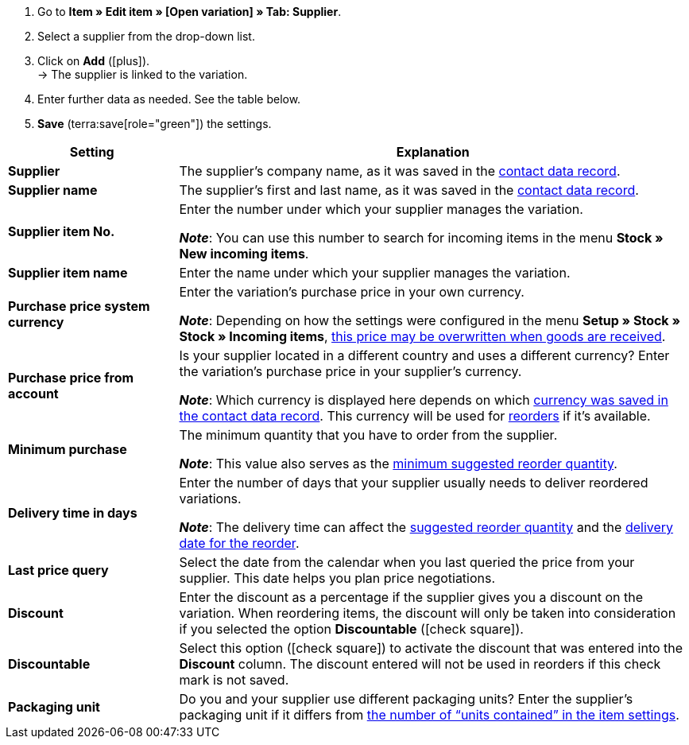 
. Go to *Item » Edit item » [Open variation] » Tab: Supplier*.
. Select a supplier from the drop-down list.
. Click on *Add* (icon:plus[role="green"]). +
→ The supplier is linked to the variation.
. Enter further data as needed. See the table below.
. *Save* (terra:save[role="green"]) the settings.

[cols="1s,3a"]
|===
|Setting |Explanation

| Supplier
|The supplier’s company name, as it was saved in the xref:crm:edit-contact.adoc#details-individual-areas[contact data record].

| Supplier name
|The supplier’s first and last name, as it was saved in the xref:crm:edit-contact.adoc#details-individual-areas[contact data record].

| Supplier item No.
|Enter the number under which your supplier manages the variation.

*_Note_*: You can use this number to search for incoming items in the menu *Stock » New incoming items*.

| Supplier item name
|Enter the name under which your supplier manages the variation.

| Purchase price system currency
|Enter the variation’s purchase price in your own currency.

*_Note_*: Depending on how the settings were configured in the menu *Setup » Stock » Stock » Incoming items*, xref:stock-management:new-incoming-items.adoc#300[this price may be overwritten when goods are received].

| Purchase price from account
|Is your supplier located in a different country and uses a different currency?
Enter the variation’s purchase price in your supplier’s currency.

*_Note_*: Which currency is displayed here depends on which xref:crm:edit-contact.adoc#details-individual-areas[currency was saved in the contact data record].
This currency will be used for xref:stock-management:working-with-reorders.adoc#[reorders] if it’s available.

| Minimum purchase
|The minimum quantity that you have to order from the supplier.

*_Note_*: This value also serves as the xref:stock-management:working-with-reorders.adoc#170[minimum suggested reorder quantity].

| Delivery time in days
|Enter the number of days that your supplier usually needs to deliver reordered variations.

*_Note_*: The delivery time can affect the xref:stock-management:working-with-reorders.adoc#110[suggested reorder quantity] and the xref:stock-management:working-with-reorders.adoc#600[delivery date for the reorder].

| Last price query
|Select the date from the calendar when you last queried the price from your supplier.
This date helps you plan price negotiations.

| Discount
|Enter the discount as a percentage if the supplier gives you a discount on the variation.
When reordering items, the discount will only be taken into consideration if you selected the option *Discountable* (icon:check-square[role="blue"]).

| Discountable
|Select this option (icon:check-square[role="blue"]) to activate the discount that was entered into the *Discount* column.
The discount entered will not be used in reorders if this check mark is not saved.

| Packaging unit
|Do you and your supplier use different packaging units?
Enter the supplier’s packaging unit if it differs from xref:item:import-export-create-directory.adoc#270[the number of “units contained” in the item settings].
|===
